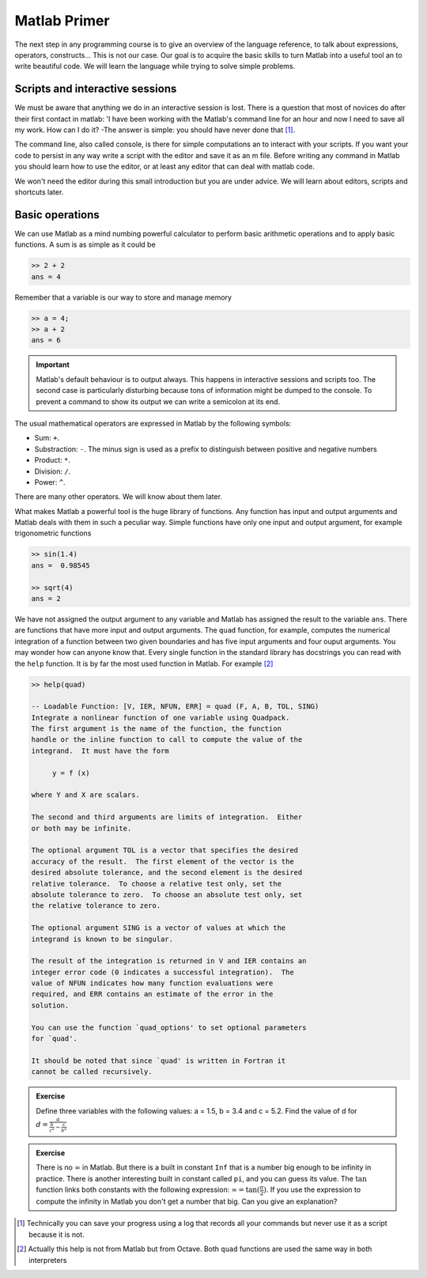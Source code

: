 Matlab Primer
=============

The next step in any programming course is to give an overview of the
language reference, to talk about expressions, operators,
constructs...  This is not our case.  Our goal is to acquire the basic
skills to turn Matlab into a useful tool an to write beautiful code.
We will learn the language while trying to solve simple problems.

Scripts and interactive sessions
--------------------------------

We must be aware that anything we do in an interactive session is
lost.  There is a question that most of novices do after their first
contact in matlab: 'I have been working with the Matlab's command line
for an hour and now I need to save all my work.  How can I do it? -The
answer is simple: you should have never done that [1]_.

The command line, also called console, is there for simple
computations an to interact with your scripts.  If you want your code
to persist in any way write a script with the editor and save it as an
m file. Before writing any command in Matlab you should learn how to
use the editor, or at least any editor that can deal with matlab code.

We won't need the editor during this small introduction but you are
under advice.  We will learn about editors, scripts and shortcuts
later.

Basic operations
----------------

We can use Matlab as a mind numbing powerful calculator to perform
basic arithmetic operations and to apply basic functions.  A sum is as
simple as it could be

.. code-block:: matlab

  >> 2 + 2
  ans = 4

Remember that a variable is our way to store and manage memory

.. code-block:: matlab

  >> a = 4;
  >> a + 2
  ans = 6
  
.. important::

   Matlab's default behaviour is to output always.  This happens
   in interactive sessions and scripts too.  The second case is
   particularly disturbing because tons of information might be dumped
   to the console.  To prevent a command to show its output we can
   write a semicolon at its end.

The usual mathematical operators are expressed in Matlab by the
following symbols:

* Sum: ``+``.

* Substraction: ``-``.  The minus sign is used as a prefix to
  distinguish between positive and negative numbers

* Product: ``*``.

* Division: ``/``.

* Power: ``^``.

There are many other operators.  We will know about them later.

What makes Matlab a powerful tool is the huge library of
functions. Any function has input and output arguments and Matlab
deals with them in such a peculiar way.  Simple functions have only
one input and output argument, for example trigonometric functions

.. code-block:: matlab

  >> sin(1.4)
  ans =  0.98545

  >> sqrt(4)
  ans = 2

We have not assigned the output argument to any variable and Matlab
has assigned the result to the variable ``ans``.  There are functions
that have more input and output arguments.  The ``quad`` function, for
example, computes the numerical integration of a function between two
given boundaries and has five input arguments and four ouput
arguments. You may wonder how can anyone know that.  Every single
function in the standard library has docstrings you can read with the
``help`` function.  It is by far the most used function in Matlab. For
example [2]_

.. code-block:: matlab

   >> help(quad)

   -- Loadable Function: [V, IER, NFUN, ERR] = quad (F, A, B, TOL, SING)
   Integrate a nonlinear function of one variable using Quadpack.
   The first argument is the name of the function, the function
   handle or the inline function to call to compute the value of the
   integrand.  It must have the form

        y = f (x)

   where Y and X are scalars.

   The second and third arguments are limits of integration.  Either
   or both may be infinite.

   The optional argument TOL is a vector that specifies the desired
   accuracy of the result.  The first element of the vector is the
   desired absolute tolerance, and the second element is the desired
   relative tolerance.  To choose a relative test only, set the
   absolute tolerance to zero.  To choose an absolute test only, set
   the relative tolerance to zero.

   The optional argument SING is a vector of values at which the
   integrand is known to be singular.

   The result of the integration is returned in V and IER contains an
   integer error code (0 indicates a successful integration).  The
   value of NFUN indicates how many function evaluations were
   required, and ERR contains an estimate of the error in the
   solution.

   You can use the function `quad_options' to set optional parameters
   for `quad'.

   It should be noted that since `quad' is written in Fortran it
   cannot be called recursively.

.. admonition:: Exercise
 
  Define three variables with the following values: a = 1.5, b = 3.4
  and c = 5.2.  Find the value of d for
  :math:`d=\frac{a}{\frac{b}{c^a}-\frac{c}{b^a}}`

.. admonition:: Exercise

  There is no :math:`\infty` in Matlab.  But there is a built in
  constant ``Inf`` that is a number big enough to be infinity in
  practice.  There is another interesting built in constant called
  ``pi``, and you can guess its value.  The :math:`\tan` function
  links both constants with the following expression: :math:`\infty =
  \tan(\frac{\pi}{2})`.  If you use the expression to compute the
  infinity in Matlab you don't get a number that big.  Can you give an
  explanation?

.. [1] Technically you can save your progress using a log that records
       all your commands but never use it as a script because it is
       not.

.. [2] Actually this help is not from Matlab but from Octave.  Both
       ``quad`` functions are used the same way in both interpreters
